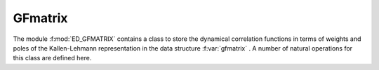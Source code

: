 GFmatrix 
=======================

The module :f:mod:`ED_GFMATRIX` contains a class to store the
dynamical correlation functions in terms of weights and poles of the
Kallen-Lehmann representation in the  data structure
:f:var:`gfmatrix` . A number of natural operations for this class are defined here. 


.. f:automodule::   ed_gfmatrix
   :members: gfspectrum, gfchannel, gfmatrix, allocate_gfmatrix, deallocate_gfmatrix,
	     write_gfmatrix, read_gfmatrix

